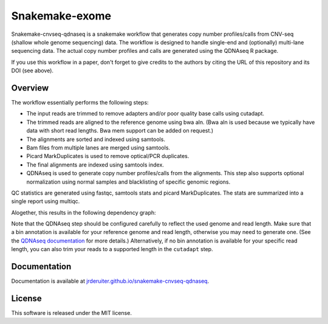 Snakemake-exome
===============

|Snakemake| |Wercker|

Snakemake-cnvseq-qdnaseq is a snakemake workflow that generates copy number
profiles/calls from CNV-seq (shallow whole genome sequencing) data. The
workflow is designed to handle single-end and (optionally) multi-lane sequencing
data. The actual copy number profiles and calls are generated using the
QDNAseq R package.

If you use this workflow in a paper, don't forget to give credits to the
authors by citing the URL of this repository and its DOI (see above).

.. |Snakemake| image:: https://img.shields.io/badge/snakemake-≥3.13.3-brightgreen.svg
   :target: https://snakemake.bitbucket.io

.. |Wercker| image:: https://app.wercker.com/status/ace261cedf02ae669a31189a1363e61d/s/develop
   :target: https://app.wercker.com/project/byKey/ace261cedf02ae669a31189a1363e61d

Overview
--------

The workflow essentially performs the following steps:

* The input reads are trimmed to remove adapters and/or poor quality base calls
  using cutadapt.
* The trimmed reads are aligned to the reference genome using bwa aln.
  (Bwa aln is used because we typically have data with short read lengths.
  Bwa mem support can be added on request.)
* The alignments are sorted and indexed using samtools.
* Bam files from multiple lanes are merged using samtools.
* Picard MarkDuplicates is used to remove optical/PCR duplicates.
* The final alignments are indexed using samtools index.
* QDNAseq is used to generate copy number profiles/calls from the alignments.
  This step also supports optional normalization using normal samples and
  blacklisting of specific genomic regions.

QC statistics are generated using fastqc, samtools stats and picard
MarkDuplicates. The stats are summarized into a single report using multiqc.

Alogether, this results in the following dependency graph:

.. image:: https://jrderuiter.github.io/snakemake-cnvseq-qdnaseq/_images/dag.svg

Note that the QDNAseq step should be configured carefully to reflect the used
genome and read length. Make sure that a bin annotation is available for your
reference genome and read length, otherwise you may need to generate one.
(See the `QDNAseq documentation`_ for more details.) Alternatively, if no
bin annotation is available for your specific read length, you can also trim
your reads to a supported length in the ``cutadapt`` step.

.. _QDNAseq documentation: https://bioconductor.org/packages/release/bioc/vignettes/QDNAseq/inst/doc/QDNAseq.pdf

Documentation
-------------

Documentation is available at `jrderuiter.github.io/snakemake-cnvseq-qdnaseq`_.

License
-------

This software is released under the MIT license.

.. _jrderuiter.github.io/snakemake-cnvseq-qdnaseq: http://jrderuiter.github.io/snakemake-cnvseq-qdnaseq
